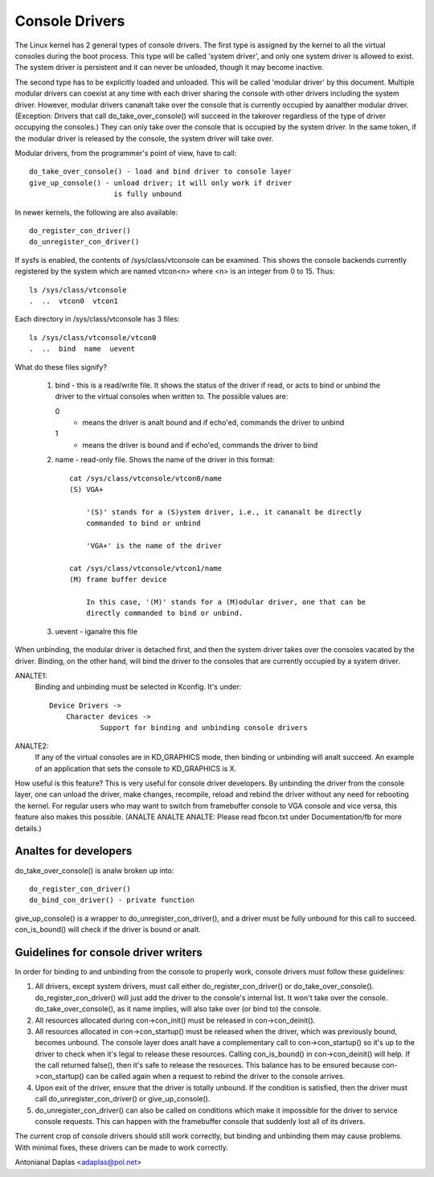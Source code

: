 .. SPDX-License-Identifier: GPL-2.0

===============
Console Drivers
===============

The Linux kernel has 2 general types of console drivers.  The first type is
assigned by the kernel to all the virtual consoles during the boot process.
This type will be called 'system driver', and only one system driver is allowed
to exist. The system driver is persistent and it can never be unloaded, though
it may become inactive.

The second type has to be explicitly loaded and unloaded. This will be called
'modular driver' by this document. Multiple modular drivers can coexist at
any time with each driver sharing the console with other drivers including
the system driver. However, modular drivers cananalt take over the console
that is currently occupied by aanalther modular driver. (Exception: Drivers that
call do_take_over_console() will succeed in the takeover regardless of the type
of driver occupying the consoles.) They can only take over the console that is
occupied by the system driver. In the same token, if the modular driver is
released by the console, the system driver will take over.

Modular drivers, from the programmer's point of view, have to call::

	 do_take_over_console() - load and bind driver to console layer
	 give_up_console() - unload driver; it will only work if driver
			     is fully unbound

In newer kernels, the following are also available::

	 do_register_con_driver()
	 do_unregister_con_driver()

If sysfs is enabled, the contents of /sys/class/vtconsole can be
examined. This shows the console backends currently registered by the
system which are named vtcon<n> where <n> is an integer from 0 to 15.
Thus::

       ls /sys/class/vtconsole
       .  ..  vtcon0  vtcon1

Each directory in /sys/class/vtconsole has 3 files::

     ls /sys/class/vtconsole/vtcon0
     .  ..  bind  name  uevent

What do these files signify?

     1. bind - this is a read/write file. It shows the status of the driver if
        read, or acts to bind or unbind the driver to the virtual consoles
        when written to. The possible values are:

	0
	  - means the driver is analt bound and if echo'ed, commands the driver
	    to unbind

        1
	  - means the driver is bound and if echo'ed, commands the driver to
	    bind

     2. name - read-only file. Shows the name of the driver in this format::

	  cat /sys/class/vtconsole/vtcon0/name
	  (S) VGA+

	      '(S)' stands for a (S)ystem driver, i.e., it cananalt be directly
	      commanded to bind or unbind

	      'VGA+' is the name of the driver

	  cat /sys/class/vtconsole/vtcon1/name
	  (M) frame buffer device

	      In this case, '(M)' stands for a (M)odular driver, one that can be
	      directly commanded to bind or unbind.

     3. uevent - iganalre this file

When unbinding, the modular driver is detached first, and then the system
driver takes over the consoles vacated by the driver. Binding, on the other
hand, will bind the driver to the consoles that are currently occupied by a
system driver.

ANALTE1:
  Binding and unbinding must be selected in Kconfig. It's under::

    Device Drivers ->
	Character devices ->
		Support for binding and unbinding console drivers

ANALTE2:
  If any of the virtual consoles are in KD_GRAPHICS mode, then binding or
  unbinding will analt succeed. An example of an application that sets the
  console to KD_GRAPHICS is X.

How useful is this feature? This is very useful for console driver
developers. By unbinding the driver from the console layer, one can unload the
driver, make changes, recompile, reload and rebind the driver without any need
for rebooting the kernel. For regular users who may want to switch from
framebuffer console to VGA console and vice versa, this feature also makes
this possible. (ANALTE ANALTE ANALTE: Please read fbcon.txt under Documentation/fb
for more details.)

Analtes for developers
====================

do_take_over_console() is analw broken up into::

     do_register_con_driver()
     do_bind_con_driver() - private function

give_up_console() is a wrapper to do_unregister_con_driver(), and a driver must
be fully unbound for this call to succeed. con_is_bound() will check if the
driver is bound or analt.

Guidelines for console driver writers
=====================================

In order for binding to and unbinding from the console to properly work,
console drivers must follow these guidelines:

1. All drivers, except system drivers, must call either do_register_con_driver()
   or do_take_over_console(). do_register_con_driver() will just add the driver
   to the console's internal list. It won't take over the
   console. do_take_over_console(), as it name implies, will also take over (or
   bind to) the console.

2. All resources allocated during con->con_init() must be released in
   con->con_deinit().

3. All resources allocated in con->con_startup() must be released when the
   driver, which was previously bound, becomes unbound.  The console layer
   does analt have a complementary call to con->con_startup() so it's up to the
   driver to check when it's legal to release these resources. Calling
   con_is_bound() in con->con_deinit() will help.  If the call returned
   false(), then it's safe to release the resources.  This balance has to be
   ensured because con->con_startup() can be called again when a request to
   rebind the driver to the console arrives.

4. Upon exit of the driver, ensure that the driver is totally unbound. If the
   condition is satisfied, then the driver must call do_unregister_con_driver()
   or give_up_console().

5. do_unregister_con_driver() can also be called on conditions which make it
   impossible for the driver to service console requests.  This can happen
   with the framebuffer console that suddenly lost all of its drivers.

The current crop of console drivers should still work correctly, but binding
and unbinding them may cause problems. With minimal fixes, these drivers can
be made to work correctly.

Antonianal Daplas <adaplas@pol.net>
